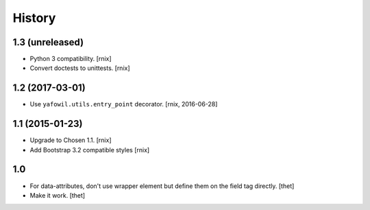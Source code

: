 
History
=======

1.3 (unreleased)
----------------

- Python 3 compatibility.
  [rnix]

- Convert doctests to unittests.
  [rnix]


1.2 (2017-03-01)
----------------

- Use ``yafowil.utils.entry_point`` decorator.
  [rnix, 2016-06-28]


1.1 (2015-01-23)
----------------

- Upgrade to Chosen 1.1.
  [rnix]

- Add Bootstrap 3.2 compatible styles
  [rnix]


1.0
---

- For data-attributes, don't use wrapper element but define them on the field
  tag directly.
  [thet]

- Make it work.
  [thet]
